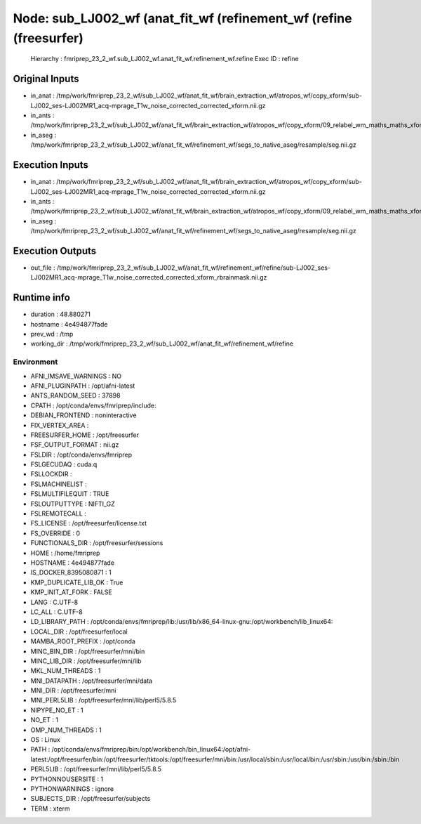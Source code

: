 Node: sub_LJ002_wf (anat_fit_wf (refinement_wf (refine (freesurfer)
===================================================================


 Hierarchy : fmriprep_23_2_wf.sub_LJ002_wf.anat_fit_wf.refinement_wf.refine
 Exec ID : refine


Original Inputs
---------------


* in_anat : /tmp/work/fmriprep_23_2_wf/sub_LJ002_wf/anat_fit_wf/brain_extraction_wf/atropos_wf/copy_xform/sub-LJ002_ses-LJ002MR1_acq-mprage_T1w_noise_corrected_corrected_xform.nii.gz
* in_ants : /tmp/work/fmriprep_23_2_wf/sub_LJ002_wf/anat_fit_wf/brain_extraction_wf/atropos_wf/copy_xform/09_relabel_wm_maths_maths_xform.nii.gz
* in_aseg : /tmp/work/fmriprep_23_2_wf/sub_LJ002_wf/anat_fit_wf/refinement_wf/segs_to_native_aseg/resample/seg.nii.gz


Execution Inputs
----------------


* in_anat : /tmp/work/fmriprep_23_2_wf/sub_LJ002_wf/anat_fit_wf/brain_extraction_wf/atropos_wf/copy_xform/sub-LJ002_ses-LJ002MR1_acq-mprage_T1w_noise_corrected_corrected_xform.nii.gz
* in_ants : /tmp/work/fmriprep_23_2_wf/sub_LJ002_wf/anat_fit_wf/brain_extraction_wf/atropos_wf/copy_xform/09_relabel_wm_maths_maths_xform.nii.gz
* in_aseg : /tmp/work/fmriprep_23_2_wf/sub_LJ002_wf/anat_fit_wf/refinement_wf/segs_to_native_aseg/resample/seg.nii.gz


Execution Outputs
-----------------


* out_file : /tmp/work/fmriprep_23_2_wf/sub_LJ002_wf/anat_fit_wf/refinement_wf/refine/sub-LJ002_ses-LJ002MR1_acq-mprage_T1w_noise_corrected_corrected_xform_rbrainmask.nii.gz


Runtime info
------------


* duration : 48.880271
* hostname : 4e494877fade
* prev_wd : /tmp
* working_dir : /tmp/work/fmriprep_23_2_wf/sub_LJ002_wf/anat_fit_wf/refinement_wf/refine


Environment
~~~~~~~~~~~


* AFNI_IMSAVE_WARNINGS : NO
* AFNI_PLUGINPATH : /opt/afni-latest
* ANTS_RANDOM_SEED : 37898
* CPATH : /opt/conda/envs/fmriprep/include:
* DEBIAN_FRONTEND : noninteractive
* FIX_VERTEX_AREA : 
* FREESURFER_HOME : /opt/freesurfer
* FSF_OUTPUT_FORMAT : nii.gz
* FSLDIR : /opt/conda/envs/fmriprep
* FSLGECUDAQ : cuda.q
* FSLLOCKDIR : 
* FSLMACHINELIST : 
* FSLMULTIFILEQUIT : TRUE
* FSLOUTPUTTYPE : NIFTI_GZ
* FSLREMOTECALL : 
* FS_LICENSE : /opt/freesurfer/license.txt
* FS_OVERRIDE : 0
* FUNCTIONALS_DIR : /opt/freesurfer/sessions
* HOME : /home/fmriprep
* HOSTNAME : 4e494877fade
* IS_DOCKER_8395080871 : 1
* KMP_DUPLICATE_LIB_OK : True
* KMP_INIT_AT_FORK : FALSE
* LANG : C.UTF-8
* LC_ALL : C.UTF-8
* LD_LIBRARY_PATH : /opt/conda/envs/fmriprep/lib:/usr/lib/x86_64-linux-gnu:/opt/workbench/lib_linux64:
* LOCAL_DIR : /opt/freesurfer/local
* MAMBA_ROOT_PREFIX : /opt/conda
* MINC_BIN_DIR : /opt/freesurfer/mni/bin
* MINC_LIB_DIR : /opt/freesurfer/mni/lib
* MKL_NUM_THREADS : 1
* MNI_DATAPATH : /opt/freesurfer/mni/data
* MNI_DIR : /opt/freesurfer/mni
* MNI_PERL5LIB : /opt/freesurfer/mni/lib/perl5/5.8.5
* NIPYPE_NO_ET : 1
* NO_ET : 1
* OMP_NUM_THREADS : 1
* OS : Linux
* PATH : /opt/conda/envs/fmriprep/bin:/opt/workbench/bin_linux64:/opt/afni-latest:/opt/freesurfer/bin:/opt/freesurfer/tktools:/opt/freesurfer/mni/bin:/usr/local/sbin:/usr/local/bin:/usr/sbin:/usr/bin:/sbin:/bin
* PERL5LIB : /opt/freesurfer/mni/lib/perl5/5.8.5
* PYTHONNOUSERSITE : 1
* PYTHONWARNINGS : ignore
* SUBJECTS_DIR : /opt/freesurfer/subjects
* TERM : xterm

